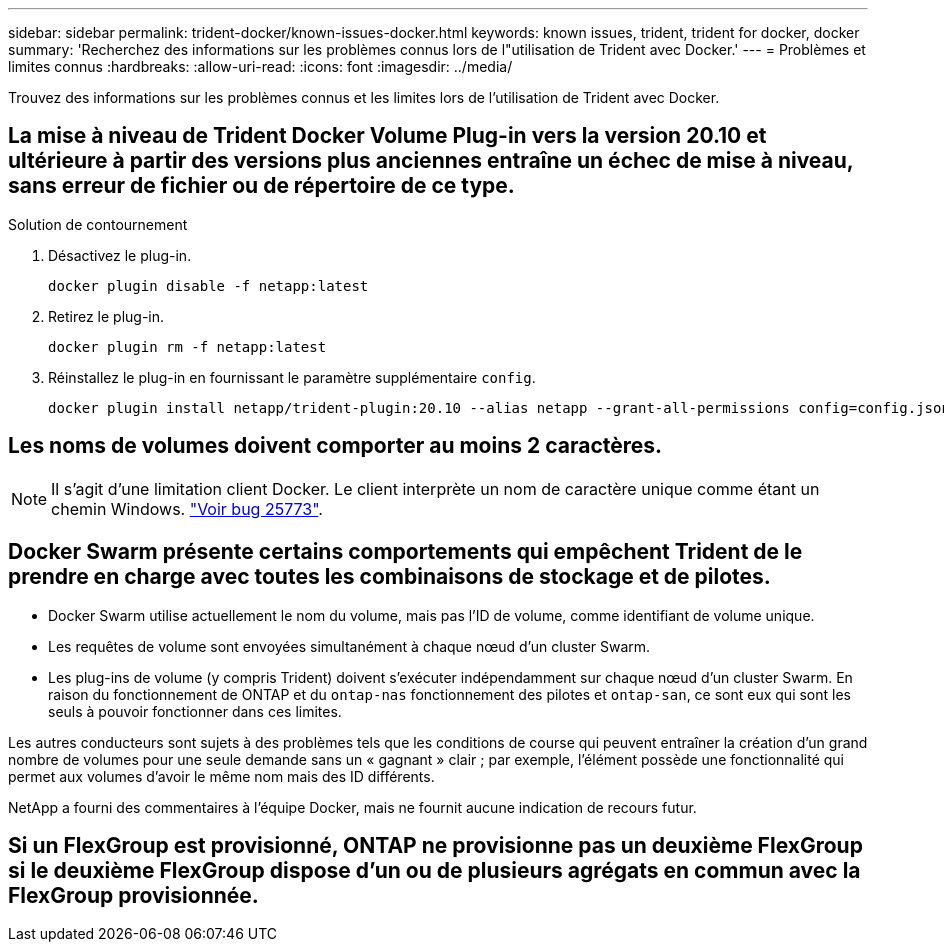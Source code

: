 ---
sidebar: sidebar 
permalink: trident-docker/known-issues-docker.html 
keywords: known issues, trident, trident for docker, docker 
summary: 'Recherchez des informations sur les problèmes connus lors de l"utilisation de Trident avec Docker.' 
---
= Problèmes et limites connus
:hardbreaks:
:allow-uri-read: 
:icons: font
:imagesdir: ../media/


[role="lead"]
Trouvez des informations sur les problèmes connus et les limites lors de l'utilisation de Trident avec Docker.



== La mise à niveau de Trident Docker Volume Plug-in vers la version 20.10 et ultérieure à partir des versions plus anciennes entraîne un échec de mise à niveau, sans erreur de fichier ou de répertoire de ce type.

.Solution de contournement
. Désactivez le plug-in.
+
[listing]
----
docker plugin disable -f netapp:latest
----
. Retirez le plug-in.
+
[listing]
----
docker plugin rm -f netapp:latest
----
. Réinstallez le plug-in en fournissant le paramètre supplémentaire `config`.
+
[listing]
----
docker plugin install netapp/trident-plugin:20.10 --alias netapp --grant-all-permissions config=config.json
----




== Les noms de volumes doivent comporter au moins 2 caractères.


NOTE: Il s'agit d'une limitation client Docker. Le client interprète un nom de caractère unique comme étant un chemin Windows. https://github.com/moby/moby/issues/25773["Voir bug 25773"^].



== Docker Swarm présente certains comportements qui empêchent Trident de le prendre en charge avec toutes les combinaisons de stockage et de pilotes.

* Docker Swarm utilise actuellement le nom du volume, mais pas l'ID de volume, comme identifiant de volume unique.
* Les requêtes de volume sont envoyées simultanément à chaque nœud d'un cluster Swarm.
* Les plug-ins de volume (y compris Trident) doivent s'exécuter indépendamment sur chaque nœud d'un cluster Swarm. En raison du fonctionnement de ONTAP et du `ontap-nas` fonctionnement des pilotes et `ontap-san`, ce sont eux qui sont les seuls à pouvoir fonctionner dans ces limites.


Les autres conducteurs sont sujets à des problèmes tels que les conditions de course qui peuvent entraîner la création d'un grand nombre de volumes pour une seule demande sans un « gagnant » clair ; par exemple, l'élément possède une fonctionnalité qui permet aux volumes d'avoir le même nom mais des ID différents.

NetApp a fourni des commentaires à l'équipe Docker, mais ne fournit aucune indication de recours futur.



== Si un FlexGroup est provisionné, ONTAP ne provisionne pas un deuxième FlexGroup si le deuxième FlexGroup dispose d'un ou de plusieurs agrégats en commun avec la FlexGroup provisionnée.
